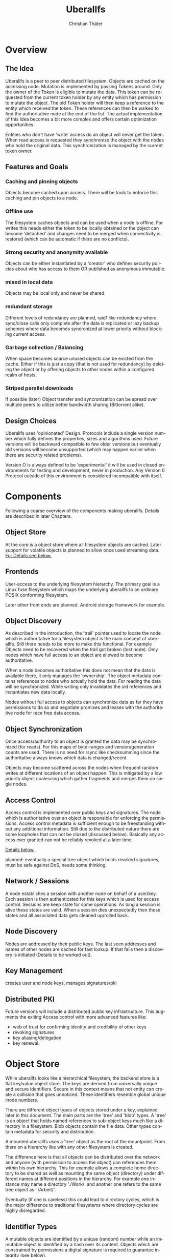 #+TITLE: Uberallfs
#+AUTHOR: Christian Thäter
#+EMAIL: ct@pipapo.org
#+LANGUAGE: en
#+LATEX_CLASS: article
#+LATEX_CLASS_OPTIONS: [a4paper, hidelinks]
#+LATEX_HEADER: \usepackage{enumitem}
#+LATEX_HEADER: \setlist[description]{style=nextline}
#+LATEX_HEADER: \parskip8pt
#+LATEX_HEADER: \parindent0


* Overview

** The Idea

   Uberallfs is a peer to peer distributed filesystem. Objects are cached on the accessing
   node. Mutation is implemented by passing Tokens around. Only the owner of the Token is
   eligible to mutate the data. This token can be requested from the current token holder by any
   entity which has permission to mutate the object. The old Token holder will then keep a
   reference to the entity which received the token. These references can then be walked to
   find the authoritative node at the end of the list. The actual implementation of this Idea
   becomes a bit more complex and offers certain optimization opportunities.

   Entities who don't have 'write' access do an object will never get the token. When read
   access is requested they synchronize the object with the nodes who hold the original
   data. This synchronization is managed by the current token owner.

** Features and Goals

*** Caching and pinning objects
    Objects become cached upon access. There will be tools to enforce this caching and pin
    objects to a node.

*** Offline use
    The filesystem caches objects and can be used when a node is offline. For writes this
    needs either the token to be locally obtained or the object can become 'detached' and
    changes need to be merged when connectivity is restored (which can be automatic if there
    are no conflicts).

*** Strong security and anonymity available
    Objects can be either instantiated by a 'creator' who defines security policies about who
    has access to them OR published as anonymous immutable.

*** mixed in local data
    Objects may be local only and never be shared.

*** redundant storage
    Different levels of redundancy are planned, raid1 like redundancy where sync/close calls
    only complete after the data is replicated or lazy backup schemes where data becomes
    syncronized at lower priority without blocking current access.

*** Garbage collection / Balancing
    When space becomes scarce unused objects can be evicted from the cache. Either if this is
    just a copy (that is not used for redundancy) by deleting the object or by offering
    objects to other nodes within a configured realm of hosts.

*** Striped parallel downloads
    If possible (later) Object transfer and syncronization can be spread over multiple peers
    to utilize better bandwidth sharing (Bittorrent alike).



** Design Choices
   Uberallfs uses 'opinionated' Design. Protocols include a single version number which fully
   defines the properties, sizes and algorithms used. Future versions will be backward
   compatible to few older versions but eventually old versions will become unsupported (which
   may happen earlier when there are security related problems).

   Version O is always defined to be 'experimental' it will be used in closed environments for
   testing and development, never in production. Any Version 0 Protocol outside of this
   environment is considered incompatible with itself.

* Components

  Following a coarse overview of the components making uberallfs. Details are described in
  later Chapters.

** Object Store

   At the core is a object store where all filesystem objects are cached. Later support for
   volatile objects is planned to allow once used streaming data. [[#bd6e60d2-31a6-46f8-87ec-173f395ef49b][For Details see below.]]

** Frontends

   User-access to the underlying filesystem hierarchy. The primary goal is a Linux fuse
   filesystem which maps the underlying uberallfs to an ordinary POSIX conforming filesystem.

   Later other front ends are planned. Android storage framework for example.

** Object Discovery

   As described in the introduction, the 'trail' pointer used to locate the node which is
   authoritative for a filesystem object is the main concept of uberallfs. Still there needs
   to be more to make this functional. For example Objects need to be recovered when the trail
   got broken (lost node). Only nodes which have full access to an object are allowed to
   become authoritative.

   When a node becomes authoritative this does not mean that the data is available there, it
   only manages the 'ownership'. The object metadata contains references to nodes who
   actually hold the data. For reading the data will be synchronized. While writing only
   invalidates the old references and instantiates new data locally.

   Nodes without full access to objects can synchronize data as far they have permissions to
   do so and negotiate promises and leases with the authoritative node for race free data
   access.

** Object Synchronization

   Once access/authority to an object is granted the data may be synchronized (for reads).
   For this maps of byte-ranges and version/generation counts are used. There is no need for
   rsync like checksumming since the authoritative always knows which data is changed/recent.

   Objects may become scattered across the nodes when frequent random writes at different
   locations of an object happen. This is mitigated by a low priority object coalescing which
   gather fragments and merges them on single nodes.

** Access Control

   Access control is implemented over public keys and signatures. The node which is
   authoritative over an object is responsible for enforcing the permissions. Access control
   metadata is sufficient enough to be freestanding without any additional information. Still
   due to the distributed nature there are some loopholes that can not be closed (discussed
   below). Basically any access ever granted can not be reliably revoked at a later time.

   [[#62c4e059-5538-48a1-953a-43c1c9a5d7fb][Details below.]]

   planned: eventually a special tree object which holds revoked signatures, must be safe
   against DoS, needs some thinking.

** Network / Sessions

   A node establishes a session with another node on behalf of a user/key. Each session is
   then authenticated for this keys which is used for access control. Sessions are keep state
   for some operations. As long a session is alive these states are valid. When a session dies
   unexpectedly then these states and all associated data gets cleaned up/rolled back.

** Node Discovery

   Nodes are addressed by their public keys. The last seen addresses and names of other nodes
   are cached for fast lookup. If that fails then a discovery is initiated (Details to be
   worked out).

** Key Management

   creates user and node keys, manages signatures/pki

** Distributed PKI

   Future versions will include a distributed public key infrastructure. This augments the
   exiting Access control with more advanced features like:
    - web of trust for confirming identity and credibility of other keys
    - revoking signatures
    - key aliasing/delegation
    - key renewal.

* Object Store
  :PROPERTIES:
  :CUSTOM_ID: bd6e60d2-31a6-46f8-87ec-173f395ef49b
  :END:

  While uberallfs looks like a hierarchical filesystem, the backend store is a flat key/value
  object store. The keys are derived from universally unique and secure identifiers. Secure in
  this context means that not entity can create a collision that goes unnoticed. These
  identifiers resemble global unique inode numbers.

  There are different object types of objects stored under a key, explained later in this
  document. The main parts are the 'tree' and 'blob' types. A 'tree' is an object that holds
  named references to sub-object keys much like a directory in a filesystem. Blob objects
  contain the file data. Other types contain metadata for security and distribution.

  A mounted uberallfs uses a 'tree' object as the root of the mountpoint. From
  there on a hierarchy like with any other filesystem is created.

  The difference here is that all objects can be distributed over the network and anyone (with
  permission to access the object) can references them within his own hierarchy. This for
  example allows a complete home directory to be shared as well as mounting the same object
  (directory) under different names at different positions in the hierarchy. For example one
  instance may name a directory './Work/' and another one refers to the same tree object as
  './Arbeit/'.

  Eventually (if one is careless) this could lead to directory cycles, which is the major
  difference to traditional filesystems where directory cycles are highly disregarded.

** Identifier Types

   A mutable objects are identified by a unique (random) number while an immutable object is
   identified by a hash over its content. Objects which are constrained by permissions a
   digital signature is required to guarantee integrity (see below).

   We can further deduce the necessity of 3 scopes where these keys are valid:
   1. private objects that must never be shared but is accessible to the local instance
   2. public objects that have ownership and access permissions
   3. anonymous objects without any ownership and public access

   This leads to following 4 types of identifiers:

   |           | private | public           | anonymous |
   |-----------+---------+------------------+-----------|
   | mutable   | random  | random signature | ¹         |
   | immutable | ²       | hash signature   | hash      |

   Note that there are 2 not supported combinations:
   1. Anonymous mutable data would lead security problems like denial of service attacks
   2. Having immutable private objects won't have any security implications and may be
      supported at some point when need arises (eg. deduplication)

   Eventually some more Types might be supported, for example hashing could be indirect being
   the hash over a bittorrent like list of hashes. This may even become the default for
   immutable objects at some point.

** Object Types

   Details explained in the next chapter.

*** tree
    Stores references to other objects (trees, blobs, symlinks) May store Unix special files
    (fifo, sockets, device nodes) initially private, eventually network transparent nodes may
    be implemented.

*** blob
    The actual object (file) data.

*** perm
    Security manifest, access control and security related metadata.

*** meta
    Extra metadata about authority/trail/generation/distribution.

*** dmap
    Maps to the nodes holding the data for mutable files. Initially only complete objects,
    later byte ranges/multi node.

*** hash
    Torrent like hash list for immutable files.

*** link

    When an object type changes, its identifier changes. This .link type is then a pointer to
    the new identifier.

*** rule

    It is planned to make a simple rule engine that automates policies on objects (mostly
    directories). For example:

    - Size restrictions for files.
    - Accepted filename patterns.
    - dirs/files only.
    - Change the properties/identifier of a file, eg. a when a '.mkv.part' file becomes
      renamed to '.mkv' its type is changed to 'public immutable'.

* Disk Layout

  There are (so far) three main components which need to be visible on the host
  filesystem. These are designed to be in the same place (shared directory) as well as in
  different places with the components shared over several uberallfs instances.

  The basic use case is that all data resides in a single directory which also serves as
  mountpoint for the fuse filesystem, thus shadowing they underlying data.

** objectstore

   The objectstore can be freestanding/self contained no external configuration is needed.

   - objects :: used for the objectstore
   - objects/??/ :: any 2 character dir is used for the first level (4096 dirs, base64)
   - objects/root/ :: symlink to the root dir object
   - objects/tmp/ :: for safe tempfile handling
   - objects/bak/ :: deleted objects with some grace period, recovered objects
   - objects/volatile :: can be a tmpfs for temporary objects
   - objects/volatile/??/ :: any 2 character dir is used for the first level (4096 dirs)
   - config :: configuration files

** node

   The 'node' manages the data distribution between other nodes, forming a peer to peer network.

   For that it keeps the networks addresses of other nodes and manages network related keys.

   - config :: configuration files
   - keystore :: some of the keys used to operate the node. Others may be in
     ~/.config/uberallfs and are loaded on startup. Private keys will be isolated, TBD.
   - .uberallfs.sock :: socket for local node control

** fuse

   When fuse gets mounted it may shadow all of the above and present a normal looking filesystem.
   Only files starting with '.uberallfs.' at the root are reserved (control socket etc).

* Access Control
  :PROPERTIES:
  :CUSTOM_ID: 62c4e059-5538-48a1-953a-43c1c9a5d7fb
  :END:

  The 'perm' object type contains all metadata necessary for access control for the associated object. Any
  node is obliged to validate access rights on queries.

  - Identification ::

    We must ensure that an Object Key and Identifier belongs to the Object in question and
    all following security metadata needs to be derived from this in a provable way. All
    public keys can be constrained by an expire date.

    - Identifier ::
      A random number.
    - Creator ::
      Public key of the Creator/expiration of this object. Can be only once used key which is
      deleted after initialization of the metadata. The expiration date here becomes part of
      the identifier. Once passed the object becomes invalid and can be purged.
    - Identifier Signature ::
      The Identifier is signed with the Creators key.
    - Object Key ::
      The Identifier and its Signature are hashed together to give the key used in the
      object store. This is not stored in the 'perm' object as it is the 'name' thereof
      itself.

  - Administrative Lists ::
    - Super Admins ::
      A (optional) list of public key/expire tupes that are allowed to modify the
      per-permission admins below.
      - Super Admins Signature ::
        The list of Super-Admins together with a nonce and the Identifier becomes signed by
        the Creator. This indirection allows to dispose the Creator key now and to delegate
        administrative task to multiple entities. Caveat: after the Creator key is disposed
        the Super-Admin list can not be changed anymore.

    - Per Permission Admins ::
      Optional list for each possible permission (read, write, delete, append, ...). Keys
      listed in these lists are allowed to modify the respective ACL's below. (idea:
      permission tags on the lists itself: an admin may add/delete...)
      - Per Permission Admins Signature ::
        Each of the lists above needs to be signed by the Creator or a Super-Admin.
        This signature contains a nonce and the Identifier as well

  - Access Control Lists ::
    Optional list for each possible permission (read, write, delete, append, ...). Keys
    listed in these lists are allowed to access the object in requested way.
    - ACL Signature ::
      Each of the lists above needs to be signed by the Creator or a Super-Admin or a
      matching per-permission-Admin. This signature contains a nonce and the Identifier as
      well.

  - Generation Count and Signature ::
    Whenever any data on the above got changed a generation counter is incremented and the
    all list blocks plus this generation counter must be signed by one of the above
    administrative Keys (usually the one who did the change).


** Brainstorm/Ideas

   - Quorum :: M of N Admins must grant permission to be effective

** Security Implications

*** replay attack

    TBD: in short one who once had (administrative) access to the object can replay that old
    version of the metadata under some conditions since the 'trail' and generation count can
    be incomplete. (write example how this can happen, any solution for this?)

    1. A creates a file with B and C as Admin
    2. B takes the token from A   A->B
    3. C takes the token from B   A->B->C
    4. C removes B from an Administrative list
    5. B takes the token from C back  A->B<-C
    6. B replays the 'perm' metadata from 2. (gains Admin back)
    7. A takes the file from B but can not discover the tampering

    The only 'weak' protection against this are the expiration dates. When these are short
    enough they limit the time window in which such an attack can be done and constrain the
    necessary lifetime for signature revocations.

*** malicious object mutation

    Can not happen because the token will never be given to a node that won't have write access.

      
*** privilege escalation


      
*** Object persistence
      

    

** Concise Permissions

   Uberallfs implements a set of /concise permissions/ unlike traditional 'rwx' Unix
   permissions with their overloaded meaning for directories.

   These permissions are mapped onto the available permissions of the target operating
   system. Permissions are tied to (lists of) public keys. There are no users and groups
   otherwise. There is one special (all zero?) Key which means 'anyone'.

   A permission which would allow full access (including deleting/overwriting) all data also
   allows a node to take authority over an object. Nodes which can't gain authority over an
   object must pass their mutations to the authoritative node where they will be validated.

   Access control is inclusive, when one could gain access because the key is listed in the
   respective Admin list, then one gets that permission implicitly.

*** File Permissions

    File permission are initially relatively simple, only 'append' added over unix
    permissions. Should be self explanatory.

    * read
    * write (authoritative)
    * append

*** Directory Permissions

    *WIP!*

    With directories things become more complicated.

    * list ::
      Allow listing of the directory content.
    * list_accessible ::
      Listing is filtered to content where one has access (any) to.
    * list_authoritative ::
      Listing is filtered to content where one has authority for.
    * add ::
      Add new objects.
    * add_authoritative ::
      Can only add objects where one is authoritative for.
    * add_anonymous ::
      Can add anonymous objects.
    * rename ::
      rename an object *within* the same directory.
    * rename_authoritative ::
      rename an object *within* the same directory where one is authoritative for.
    * rename_anonymous ::
      rename an anonymous object *within* the same directory.
    * delete (authoritative) ::
      delete any object.
    * delete_authoritative ::
      Can only delete objects where one is authoritative for.
    * delete_anonymous ::
      Can delete anonymous objects.

    Further rules can be defined how objects are created, what extra permissions and keys apply (inherit from directory,..)

* Problems/Solutions

** Distributed object deletion

   Objects may be referenced from different locations all over the network. Deleting a object
   from a directory is as simple as just remove it from there when one has authority over the
   directory. But this does not mean the Object itself can be removed from the object store
   since other nodes may still refer to it.

   - Solutions ::
     * When no parts of the object are locally authoritative (no data!) then it can be removed.
     * Every Object has a 'grace' time for which it will be kept with a 'deleted' flag. Once
       this grace time is expired it can be deleted.

       * Any other node which references this object should poll the object within this grace
         time. When the authoritative node responds that the object ought to be deleted then
         * Node without full access are advised to synchronize the object
         * Nodes with full access are advised to adopt the object.
           * Once adopted and all data is transferred the *data* can deleted. Metadata (trail)
             needs to stay alive until the grace time is expired.

       This grace time can be exponential, starting from for example 30 seconds, doubling on
       every expire where the object is still in use up to some upper limit.
       
